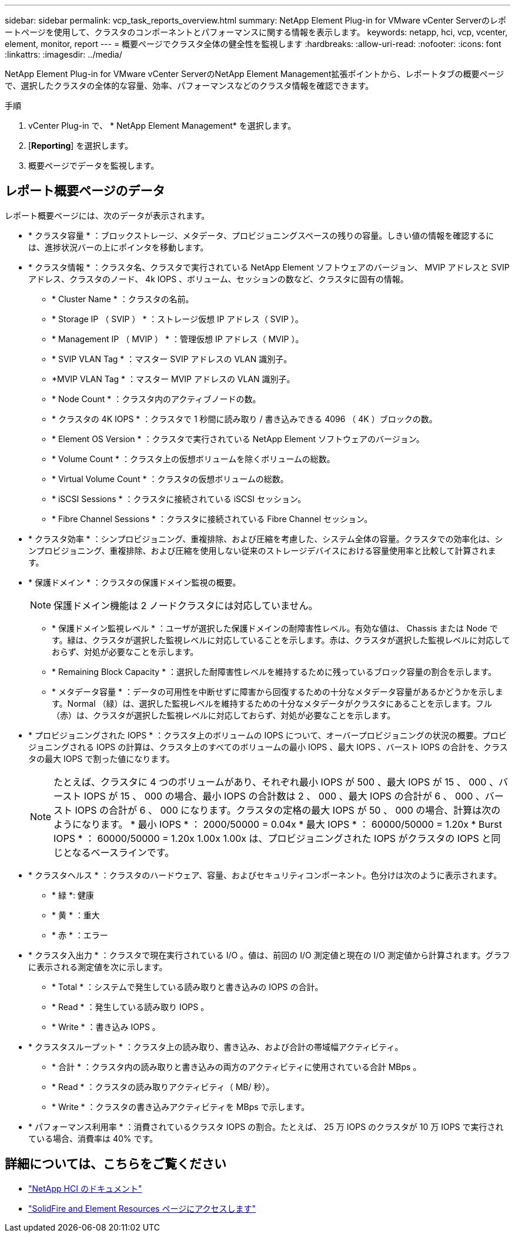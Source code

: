 ---
sidebar: sidebar 
permalink: vcp_task_reports_overview.html 
summary: NetApp Element Plug-in for VMware vCenter Serverのレポートページを使用して、クラスタのコンポーネントとパフォーマンスに関する情報を表示します。 
keywords: netapp, hci, vcp, vcenter, element, monitor, report 
---
= 概要ページでクラスタ全体の健全性を監視します
:hardbreaks:
:allow-uri-read: 
:nofooter: 
:icons: font
:linkattrs: 
:imagesdir: ../media/


[role="lead"]
NetApp Element Plug-in for VMware vCenter ServerのNetApp Element Management拡張ポイントから、レポートタブの概要ページで、選択したクラスタの全体的な容量、効率、パフォーマンスなどのクラスタ情報を確認できます。

.手順
. vCenter Plug-in で、 * NetApp Element Management* を選択します。
. [*Reporting*] を選択します。
. 概要ページでデータを監視します。




== レポート概要ページのデータ

レポート概要ページには、次のデータが表示されます。

* * クラスタ容量 * ：ブロックストレージ、メタデータ、プロビジョニングスペースの残りの容量。しきい値の情報を確認するには、進捗状況バーの上にポインタを移動します。
* * クラスタ情報 * ：クラスタ名、クラスタで実行されている NetApp Element ソフトウェアのバージョン、 MVIP アドレスと SVIP アドレス、クラスタのノード、 4k IOPS 、ボリューム、セッションの数など、クラスタに固有の情報。
+
** * Cluster Name * ：クラスタの名前。
** * Storage IP （ SVIP ） * ：ストレージ仮想 IP アドレス（ SVIP ）。
** * Management IP （ MVIP ） * ：管理仮想 IP アドレス（ MVIP ）。
** * SVIP VLAN Tag * ：マスター SVIP アドレスの VLAN 識別子。
** *MVIP VLAN Tag * ：マスター MVIP アドレスの VLAN 識別子。
** * Node Count * ：クラスタ内のアクティブノードの数。
** * クラスタの 4K IOPS * ：クラスタで 1 秒間に読み取り / 書き込みできる 4096 （ 4K ）ブロックの数。
** * Element OS Version * ：クラスタで実行されている NetApp Element ソフトウェアのバージョン。
** * Volume Count * ：クラスタ上の仮想ボリュームを除くボリュームの総数。
** * Virtual Volume Count * ：クラスタの仮想ボリュームの総数。
** * iSCSI Sessions * ：クラスタに接続されている iSCSI セッション。
** * Fibre Channel Sessions * ：クラスタに接続されている Fibre Channel セッション。


* * クラスタ効率 * ：シンプロビジョニング、重複排除、および圧縮を考慮した、システム全体の容量。クラスタでの効率化は、シンプロビジョニング、重複排除、および圧縮を使用しない従来のストレージデバイスにおける容量使用率と比較して計算されます。
* * 保護ドメイン * ：クラスタの保護ドメイン監視の概要。
+

NOTE: 保護ドメイン機能は 2 ノードクラスタには対応していません。

+
** * 保護ドメイン監視レベル * ：ユーザが選択した保護ドメインの耐障害性レベル。有効な値は、 Chassis または Node です。緑は、クラスタが選択した監視レベルに対応していることを示します。赤は、クラスタが選択した監視レベルに対応しておらず、対処が必要なことを示します。
** * Remaining Block Capacity * ：選択した耐障害性レベルを維持するために残っているブロック容量の割合を示します。
** * メタデータ容量 * ：データの可用性を中断せずに障害から回復するための十分なメタデータ容量があるかどうかを示します。Normal （緑）は、選択した監視レベルを維持するための十分なメタデータがクラスタにあることを示します。フル（赤）は、クラスタが選択した監視レベルに対応しておらず、対処が必要なことを示します。


* * プロビジョニングされた IOPS * ：クラスタ上のボリュームの IOPS について、オーバープロビジョニングの状況の概要。プロビジョニングされる IOPS の計算は、クラスタ上のすべてのボリュームの最小 IOPS 、最大 IOPS 、バースト IOPS の合計を、クラスタの最大 IOPS で割った値になります。
+

NOTE: たとえば、クラスタに 4 つのボリュームがあり、それぞれ最小 IOPS が 500 、最大 IOPS が 15 、 000 、バースト IOPS が 15 、 000 の場合、最小 IOPS の合計数は 2 、 000 、最大 IOPS の合計が 6 、 000 、バースト IOPS の合計が 6 、 000 になります。クラスタの定格の最大 IOPS が 50 、 000 の場合、計算は次のようになります。 * 最小 IOPS * ： 2000/50000 = 0.04x * 最大 IOPS * ： 60000/50000 = 1.20x * Burst IOPS * ： 60000/50000 = 1.20x 1.00x 1.00x は、プロビジョニングされた IOPS がクラスタの IOPS と同じとなるベースラインです。

* * クラスタヘルス * ：クラスタのハードウェア、容量、およびセキュリティコンポーネント。色分けは次のように表示されます。
+
** * 緑 *: 健康
** * 黄 * ：重大
** * 赤 * ：エラー


* * クラスタ入出力 * ：クラスタで現在実行されている I/O 。値は、前回の I/O 測定値と現在の I/O 測定値から計算されます。グラフに表示される測定値を次に示します。
+
** * Total * ：システムで発生している読み取りと書き込みの IOPS の合計。
** * Read * ：発生している読み取り IOPS 。
** * Write * ：書き込み IOPS 。


* * クラスタスループット * ：クラスタ上の読み取り、書き込み、および合計の帯域幅アクティビティ。
+
** * 合計 * ：クラスタ内の読み取りと書き込みの両方のアクティビティに使用されている合計 MBps 。
** * Read * ：クラスタの読み取りアクティビティ（ MB/ 秒）。
** * Write * ：クラスタの書き込みアクティビティを MBps で示します。


* * パフォーマンス利用率 * ：消費されているクラスタ IOPS の割合。たとえば、 25 万 IOPS のクラスタが 10 万 IOPS で実行されている場合、消費率は 40% です。




== 詳細については、こちらをご覧ください

* https://docs.netapp.com/us-en/hci/index.html["NetApp HCI のドキュメント"^]
* https://www.netapp.com/data-storage/solidfire/documentation["SolidFire and Element Resources ページにアクセスします"^]

